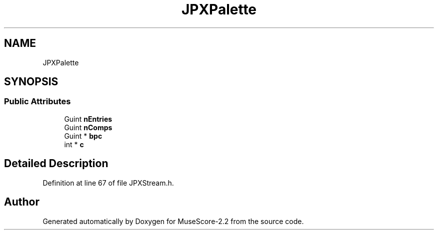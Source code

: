.TH "JPXPalette" 3 "Mon Jun 5 2017" "MuseScore-2.2" \" -*- nroff -*-
.ad l
.nh
.SH NAME
JPXPalette
.SH SYNOPSIS
.br
.PP
.SS "Public Attributes"

.in +1c
.ti -1c
.RI "Guint \fBnEntries\fP"
.br
.ti -1c
.RI "Guint \fBnComps\fP"
.br
.ti -1c
.RI "Guint * \fBbpc\fP"
.br
.ti -1c
.RI "int * \fBc\fP"
.br
.in -1c
.SH "Detailed Description"
.PP 
Definition at line 67 of file JPXStream\&.h\&.

.SH "Author"
.PP 
Generated automatically by Doxygen for MuseScore-2\&.2 from the source code\&.
